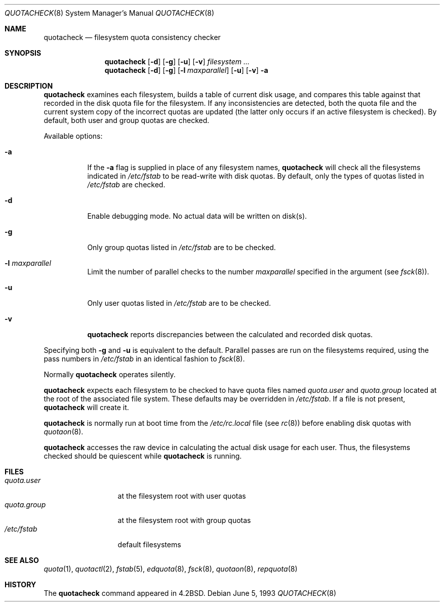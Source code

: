 .\"	$OpenBSD: quotacheck.8,v 1.9 2000/03/18 22:56:03 aaron Exp $
.\"	$NetBSD: quotacheck.8,v 1.4 1995/03/18 14:59:20 cgd Exp $
.\"
.\" Copyright (c) 1983, 1990, 1991, 1993
.\"	The Regents of the University of California.  All rights reserved.
.\"
.\" This code is derived from software contributed to Berkeley by
.\" Robert Elz at The University of Melbourne.
.\"
.\" Redistribution and use in source and binary forms, with or without
.\" modification, are permitted provided that the following conditions
.\" are met:
.\" 1. Redistributions of source code must retain the above copyright
.\"    notice, this list of conditions and the following disclaimer.
.\" 2. Redistributions in binary form must reproduce the above copyright
.\"    notice, this list of conditions and the following disclaimer in the
.\"    documentation and/or other materials provided with the distribution.
.\" 3. All advertising materials mentioning features or use of this software
.\"    must display the following acknowledgement:
.\"	This product includes software developed by the University of
.\"	California, Berkeley and its contributors.
.\" 4. Neither the name of the University nor the names of its contributors
.\"    may be used to endorse or promote products derived from this software
.\"    without specific prior written permission.
.\"
.\" THIS SOFTWARE IS PROVIDED BY THE REGENTS AND CONTRIBUTORS ``AS IS'' AND
.\" ANY EXPRESS OR IMPLIED WARRANTIES, INCLUDING, BUT NOT LIMITED TO, THE
.\" IMPLIED WARRANTIES OF MERCHANTABILITY AND FITNESS FOR A PARTICULAR PURPOSE
.\" ARE DISCLAIMED.  IN NO EVENT SHALL THE REGENTS OR CONTRIBUTORS BE LIABLE
.\" FOR ANY DIRECT, INDIRECT, INCIDENTAL, SPECIAL, EXEMPLARY, OR CONSEQUENTIAL
.\" DAMAGES (INCLUDING, BUT NOT LIMITED TO, PROCUREMENT OF SUBSTITUTE GOODS
.\" OR SERVICES; LOSS OF USE, DATA, OR PROFITS; OR BUSINESS INTERRUPTION)
.\" HOWEVER CAUSED AND ON ANY THEORY OF LIABILITY, WHETHER IN CONTRACT, STRICT
.\" LIABILITY, OR TORT (INCLUDING NEGLIGENCE OR OTHERWISE) ARISING IN ANY WAY
.\" OUT OF THE USE OF THIS SOFTWARE, EVEN IF ADVISED OF THE POSSIBILITY OF
.\" SUCH DAMAGE.
.\"
.\"     @(#)quotacheck.8	8.1 (Berkeley) 6/5/93
.\"
.Dd June 5, 1993
.Dt QUOTACHECK 8
.Os
.Sh NAME
.Nm quotacheck
.Nd filesystem quota consistency checker
.Sh SYNOPSIS
.Nm quotacheck
.Op Fl d
.Op Fl g
.Op Fl u
.Op Fl v
.Ar filesystem Ar ...
.Nm quotacheck
.Op Fl d
.Op Fl g
.Op Fl l Ar maxparallel
.Op Fl u
.Op Fl v
.Fl a
.Sh DESCRIPTION
.Nm
examines each filesystem,
builds a table of current disk usage,
and compares this table against that recorded
in the disk quota file for the filesystem.
If any inconsistencies are detected, both the
quota file and the current system copy of the
incorrect quotas are updated (the latter only
occurs if an active filesystem is checked).
By default, both user and group quotas are checked.
.Pp
Available options:
.Bl -tag -width Ds
.It Fl a
If the
.Fl a
flag is supplied in place of any filesystem names,
.Nm
will check all the filesystems indicated in
.Pa /etc/fstab
to be read-write with disk quotas.
By default, only the types of quotas listed in
.Pa /etc/fstab
are checked.
.It Fl d
Enable debugging mode.
No actual data will be written on disk(s).
.It Fl g
Only group quotas listed in
.Pa /etc/fstab
are to be checked.
.It Fl l Ar maxparallel
Limit the number of parallel checks to the number
.Ar maxparallel
specified in the argument (see
.Xr fsck 8 ) .
.It Fl u
Only user quotas listed in
.Pa /etc/fstab
are to be checked.
.It Fl v
.Nm
reports discrepancies between the
calculated and recorded disk quotas.
.El
.Pp
Specifying both
.Fl g
and
.Fl u
is equivalent to the default.
Parallel passes are run on the filesystems required,
using the pass numbers in
.Pa /etc/fstab
in an identical fashion to
.Xr fsck 8 .
.Pp
Normally
.Nm
operates silently.
.Pp
.Nm
expects each filesystem to be checked to have
quota files named
.Pa quota.user
and
.Pa quota.group
located at the root of the associated file system.
These defaults may be overridden in
.Pa /etc/fstab .
If a file is not present,
.Nm
will create it.
.Pp
.Nm
is normally run at boot time from the
.Pa /etc/rc.local
file
.Pq see Xr rc 8
before enabling disk quotas with
.Xr quotaon 8 .
.Pp
.Nm
accesses the raw device in calculating the actual
disk usage for each user.
Thus, the filesystems
checked should be quiescent while
.Nm
is running.
.Sh FILES
.Bl -tag -width quota.group -compact
.It Pa quota.user
at the filesystem root with user quotas
.It Pa quota.group
at the filesystem root with group quotas
.It Pa /etc/fstab
default filesystems
.El
.Sh SEE ALSO
.Xr quota 1 ,
.Xr quotactl 2 ,
.Xr fstab 5 ,
.Xr edquota 8 ,
.Xr fsck 8 ,
.Xr quotaon 8 ,
.Xr repquota 8
.Sh HISTORY
The
.Nm
command appeared in
.Bx 4.2 .
